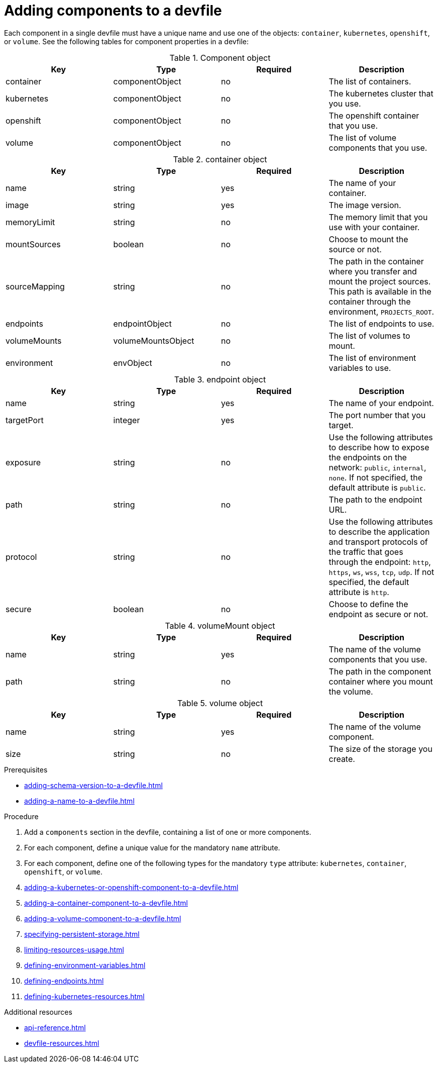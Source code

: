 [id="proc_adding-components-to-a-devfile_{context}"]
= Adding components to a devfile

[role="_abstract"]
Each component in a single devfile must have a unique name and use one of the objects: `container`, `kubernetes`, `openshift`, or `volume`. See the following tables for component properties in a devfile:

.Component object
[cols="1,1,1,1"]
|===
|Key |Type| Required| Description

|container
|componentObject
|no
|The list of containers.

|kubernetes
|componentObject
|no
|The kubernetes cluster that you use.

|openshift
|componentObject
|no
|The openshift container that you use.

|volume
|componentObject
|no
|The list of volume components that you use.
|===

.container object
[cols="1,1,1,1"]
|===
|Key |Type| Required| Description

|name
|string
|yes
|The name of your container.

|image
|string
|yes
|The image version.

|memoryLimit
|string
|no
|The memory limit that you use with your container.

|mountSources
|boolean
|no
|Choose to mount the source or not.

|sourceMapping
|string
|no
|The path in the container where you transfer and mount the project sources. This path is available in the container through the environment, `PROJECTS_ROOT`.

|endpoints
|endpointObject
|no
|The list of endpoints to use.

|volumeMounts
|volumeMountsObject
|no
|The list of volumes to mount.

|environment
|envObject
|no
|The list of environment variables to use.
|===

.endpoint object
[cols="1,1,1,1"]
|===
|Key |Type| Required| Description

|name
|string
|yes
|The name of your endpoint.

|targetPort
|integer
|yes
|The port number that you target.

|exposure
|string
|no
|Use the following attributes to describe how to expose the endpoints on the network: `public`, `internal`, `none`. If not specified, the default attribute is `public`.

|path
|string
|no
|The path to the endpoint URL.

|protocol
|string
|no
|Use the following attributes to describe the application and transport protocols of the traffic that goes through the endpoint: `http`, `https`, `ws`, `wss`, `tcp`, `udp`. If not specified, the default attribute is `http`.

|secure
|boolean
|no
|Choose to define the endpoint as secure or not.
|===

.volumeMount object
[cols="1,1,1,1"]
|===
|Key |Type| Required| Description

|name
|string
|yes
|The name of the volume components that you use.

|path
|string
|no
|The path in the component container where you mount the volume.
|===

.volume object
[cols="1,1,1,1"]
|===
|Key |Type| Required| Description

|name
|string
|yes
|The name of the volume component.

|size
|string
|no
|The size of the storage you create.
|===

.Prerequisites

* xref:adding-schema-version-to-a-devfile.adoc[]
* xref:adding-a-name-to-a-devfile.adoc[]

.Procedure

. Add a `components` section in the devfile, containing a list of one or more components.

. For each component, define a unique value for the mandatory `name` attribute.

. For each component, define one of the following types for the mandatory `type` attribute: `kubernetes`, `container`, `openshift`, or `volume`.

. xref:adding-a-kubernetes-or-openshift-component-to-a-devfile.adoc[]
. xref:adding-a-container-component-to-a-devfile.adoc[]
. xref:adding-a-volume-component-to-a-devfile.adoc[]
. xref:specifying-persistent-storage.adoc[]
. xref:limiting-resources-usage.adoc[]
. xref:defining-environment-variables.adoc[]
. xref:defining-endpoints.adoc[]
. xref:defining-kubernetes-resources.adoc[]



[role="_additional-resources"]
.Additional resources


* xref:api-reference.adoc[]
* xref:devfile-resources.adoc[]
